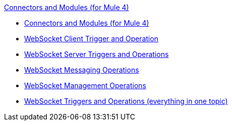 .xref:index.adoc[Connectors and Modules (for Mule 4)]
* xref:index.adoc[Connectors and Modules (for Mule 4)]
* xref:websocket/websocket-connector-client-components.adoc[WebSocket Client Trigger and Operation]
* xref:websocket/websocket-connector-server-components.adoc[WebSocket Server Triggers and Operations]
* xref:websocket/websocket-connector-messaging-components.adoc[WebSocket Messaging Operations]
* xref:websocket/websocket-connector-management-components.adoc[WebSocket Management Operations]
* xref:websocket/websocket-connector-components.adoc[WebSocket Triggers and Operations (everything in one topic)]

